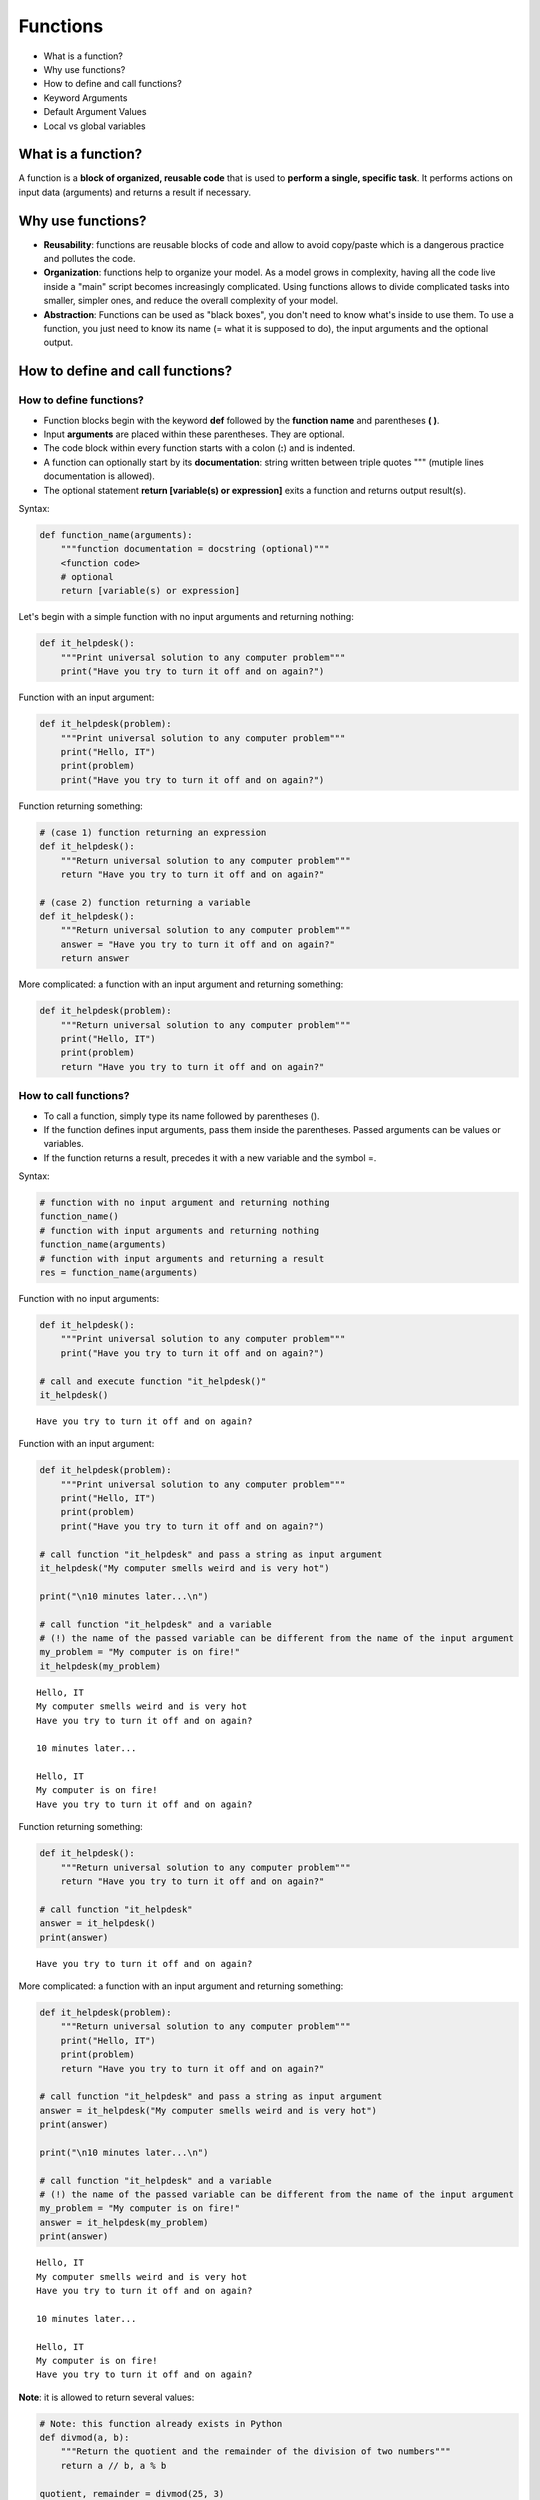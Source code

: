 
Functions
=========

-  What is a function?
-  Why use functions?
-  How to define and call functions?
-  Keyword Arguments
-  Default Argument Values
-  Local vs global variables

What is a function?
-------------------

A function is a **block of organized, reusable code** that is used to
**perform a single, specific task**. It performs actions on input data
(arguments) and returns a result if necessary.

Why use functions?
------------------

-  **Reusability**: functions are reusable blocks of code and allow to
   avoid copy/paste which is a dangerous practice and pollutes the code.

-  **Organization**: functions help to organize your model. As a model
   grows in complexity, having all the code live inside a "main" script
   becomes increasingly complicated. Using functions allows to divide
   complicated tasks into smaller, simpler ones, and reduce the overall
   complexity of your model.

-  **Abstraction**: Functions can be used as "black boxes", you don't
   need to know what's inside to use them. To use a function, you just
   need to know its name (= what it is supposed to do), the input
   arguments and the optional output.

How to define and call functions?
---------------------------------

How to define functions?
~~~~~~~~~~~~~~~~~~~~~~~~

-  Function blocks begin with the keyword **def** followed by the
   **function name** and parentheses **( )**.
-  Input **arguments** are placed within these parentheses. They are
   optional.
-  The code block within every function starts with a colon (**:**) and
   is indented.
-  A function can optionally start by its **documentation**: string
   written between triple quotes """ (mutiple lines documentation is
   allowed).
-  The optional statement **return [variable(s) or expression]** exits a
   function and returns output result(s).

Syntax:

.. code:: python

    def function_name(arguments):
        """function documentation = docstring (optional)"""
        <function code>
        # optional
        return [variable(s) or expression]

Let's begin with a simple function with no input arguments and returning
nothing:

.. code:: ipython3

    def it_helpdesk():
        """Print universal solution to any computer problem"""
        print("Have you try to turn it off and on again?")

Function with an input argument:

.. code:: ipython3

    def it_helpdesk(problem):
        """Print universal solution to any computer problem"""
        print("Hello, IT")
        print(problem)
        print("Have you try to turn it off and on again?")

Function returning something:

.. code:: ipython3

    # (case 1) function returning an expression
    def it_helpdesk():
        """Return universal solution to any computer problem"""
        return "Have you try to turn it off and on again?"
    
    # (case 2) function returning a variable
    def it_helpdesk():
        """Return universal solution to any computer problem"""
        answer = "Have you try to turn it off and on again?"
        return answer

More complicated: a function with an input argument and returning
something:

.. code:: ipython3

    def it_helpdesk(problem):
        """Return universal solution to any computer problem"""
        print("Hello, IT")
        print(problem)
        return "Have you try to turn it off and on again?"

How to call functions?
~~~~~~~~~~~~~~~~~~~~~~

-  To call a function, simply type its name followed by parentheses ().
-  If the function defines input arguments, pass them inside the
   parentheses. Passed arguments can be values or variables.
-  If the function returns a result, precedes it with a new variable and
   the symbol =.

Syntax:

.. code:: python

    # function with no input argument and returning nothing
    function_name()
    # function with input arguments and returning nothing
    function_name(arguments)
    # function with input arguments and returning a result
    res = function_name(arguments)

Function with no input arguments:

.. code:: ipython3

    def it_helpdesk():
        """Print universal solution to any computer problem"""
        print("Have you try to turn it off and on again?")
    
    # call and execute function "it_helpdesk()"
    it_helpdesk()


.. parsed-literal::

    Have you try to turn it off and on again?


Function with an input argument:

.. code:: ipython3

    def it_helpdesk(problem):
        """Print universal solution to any computer problem"""
        print("Hello, IT")
        print(problem)
        print("Have you try to turn it off and on again?")
        
    # call function "it_helpdesk" and pass a string as input argument
    it_helpdesk("My computer smells weird and is very hot")
    
    print("\n10 minutes later...\n")
    
    # call function "it_helpdesk" and a variable 
    # (!) the name of the passed variable can be different from the name of the input argument
    my_problem = "My computer is on fire!"
    it_helpdesk(my_problem)


.. parsed-literal::

    Hello, IT
    My computer smells weird and is very hot
    Have you try to turn it off and on again?
    
    10 minutes later...
    
    Hello, IT
    My computer is on fire!
    Have you try to turn it off and on again?


Function returning something:

.. code:: ipython3

    def it_helpdesk():
        """Return universal solution to any computer problem"""
        return "Have you try to turn it off and on again?"
    
    # call function "it_helpdesk"
    answer = it_helpdesk()
    print(answer)


.. parsed-literal::

    Have you try to turn it off and on again?


More complicated: a function with an input argument and returning
something:

.. code:: ipython3

    def it_helpdesk(problem):
        """Return universal solution to any computer problem"""
        print("Hello, IT")
        print(problem)
        return "Have you try to turn it off and on again?"
    
    # call function "it_helpdesk" and pass a string as input argument
    answer = it_helpdesk("My computer smells weird and is very hot")
    print(answer)
    
    print("\n10 minutes later...\n")
    
    # call function "it_helpdesk" and a variable 
    # (!) the name of the passed variable can be different from the name of the input argument
    my_problem = "My computer is on fire!"
    answer = it_helpdesk(my_problem)
    print(answer)


.. parsed-literal::

    Hello, IT
    My computer smells weird and is very hot
    Have you try to turn it off and on again?
    
    10 minutes later...
    
    Hello, IT
    My computer is on fire!
    Have you try to turn it off and on again?


**Note**: it is allowed to return several values:

.. code:: ipython3

    # Note: this function already exists in Python
    def divmod(a, b):
        """Return the quotient and the remainder of the division of two numbers"""
        return a // b, a % b
    
    quotient, remainder = divmod(25, 3)
    print(quotient, remainder)


.. parsed-literal::

    8 1


Keyword Arguments
-----------------

Default Argument Values
-----------------------

Local vs global variables
-------------------------

In Python, you can use two kinds of variables: - **global variables**:
defined outside functions. They are accessible everywhere inside the
module (module = file with .py extension). - **local variables**:
created inside functions. They are accessible only inside the function
in which they are created.

**WARNING**: a global and a local variable can have the same name!

Python variables
~~~~~~~~~~~~~~~~

.. figure:: attachment:python_global_local_vars.png
   :alt: python\_global\_local\_vars.png

   python\_global\_local\_vars.png

**Rule 1**: functions have access to global variables:

.. code:: ipython3

    global_var = "I'm a global variable"
    
    def my_function():
        # a function can access to variables defined outside them
        print(global_var)
        
    my_function()


.. parsed-literal::

    I'm a global variable


**Rule 2**: variable assignments (i.e. using operator =) in a function
create or act on local variables.

**Rule 3**: if a local variable has the same name as a global one,
Python will access the local variable (*variable shadowing*).

.. code:: ipython3

    var = "I'm a global variable"
    
    def my_function():
        # create a local variable named 'var' 
        var = "I'm a local variable"
        # if a local variable has the same name as a global one, Python will access the local variable
        print(var)
        
    my_function()
    # the global variable has not been modified
    print(var)


.. parsed-literal::

    I'm a local variable
    I'm a global variable


**Rule 4**: input arguments behave like global variables:

.. code:: ipython3

    var = "I'm a global variable"
    
    def my_function(var):
        # input arguments behave like global variables
        # remember: variable assignments (i.e. using operator =) in a function create or act on local variables
        var = "I'm a local variable"
    
    # pass the global variable to function and try to modify it
    my_function(var)
    # the global variable has not been modified
    print(var)


.. parsed-literal::

    I'm a global variable


Don't want to lose your modifications? Use **return**:

.. code:: ipython3

    var = "I'm a global variable"
    
    def my_function(var):
        # variable assignments (i.e. using operator =) in a function create or act on local variables
        var = var + " and I have been modified"
        # Don't want to lose your modifications? Use return
        return var
    
    # set new content to variable 'var'
    var = my_function(var)
    # the variable 'var' has been modified
    print(var)


.. parsed-literal::

    I'm a global variable and I have been modified


End of story? Nope.

Python is vicious as a snake...

**Rule 5**: Modifying elements of a list, dictionary, array or any
"composed" variable does not create new local variables:

.. code:: ipython3

    from larray import *
    
    array_1 = LArray([1, 2, 3, 4, 5], 'a=a0..a4')
    array_2 = LArray([1, 2, 3, 4, 5], 'b=b0..b4')
    
    def my_function():
        # assigning the whole array creates a local array
        array_1 = LArray([6, 7, 8, 9, 10], 'a=a0..a4')
        # assigning subset of an array does not create local array
        array_2['b1:b4'] = LArray([7, 8, 9, 10], 'b=b1..b4')
    
    my_function()
    print("array_1 has not been modified:")
    print(array_1)
    print("array_2 has been modified:")
    print(array_2)


.. parsed-literal::

    array_1 has not been modified:
    a  a0  a1  a2  a3  a4
        1   2   3   4   5
    array_2 has been modified:
    b  b0  b1  b2  b3  b4
        1   7   8   9  10


What if want to modify the whole content of an array?

Simply add **[:]** next to the array you want to modify:

.. code:: ipython3

    from larray import *
    
    array_1 = LArray([1, 2, 3, 4, 5], 'a=a0..a4')
    
    def my_function():
        # trick: to change to whole content of an array, add [:] next to the array
        array_1[:] = LArray([6, 7, 8, 9, 10], 'a=a0..a4')
    
    my_function()
    print("array_1 has been modified:")
    print(array_1)


.. parsed-literal::

    array_1 has been modified:
    a  a0  a1  a2  a3  a4
        6   7   8   9  10


What to remember?
~~~~~~~~~~~~~~~~~

1. **Functions have access to global variables**.
2. **Variable assignments (i.e. using operator =) in a function create
   or act on local variables**.
3. **If a local variable has the same name as a global one, Python will
   access the local variable (variable shadowing)**.
4. **Input arguments behave like global variables**.
5. **Modifying elements of a list, dictionary, array or any "composed"
   variable does not create new local variables**.
6. **To change the whole content of an array without creating a new
   local one, add [:] next to the array (e.g. pop[:] = 0)**.

**TIPS**:

Global variables may be dangerous. When it's possible, write functions
as **independent** blocks of code and pass any external variables you
need to work with as input arguments.

When you have to deal with many external variables (arrays), passing all
of them as arguments may become cumbersome. In that case, remember that
modifying global variables inside functions is allowed in Python but
must be done carefully.

More infos on defining functions?
---------------------------------

See the `official documentation of Python
(3.5) <https://docs.python.org/3.5/tutorial/controlflow.html#defining-functions>`__
